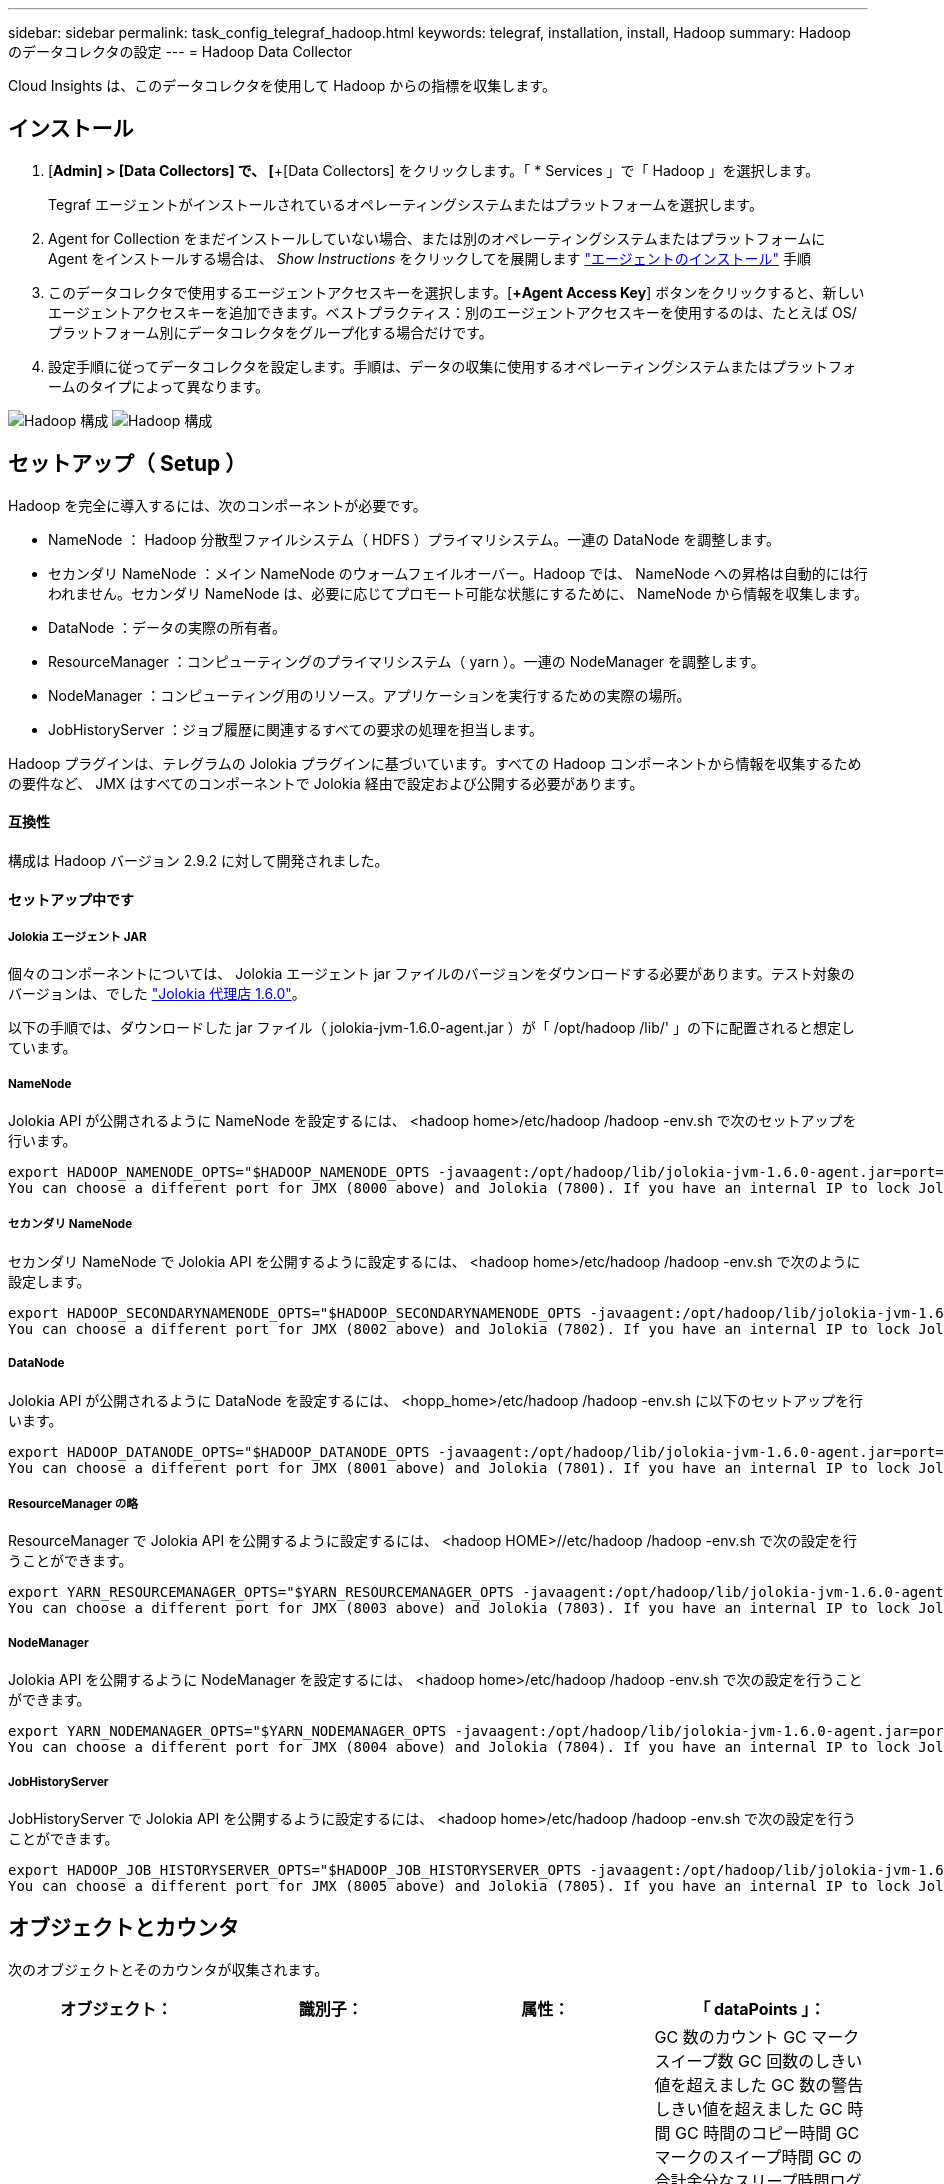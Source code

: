 ---
sidebar: sidebar 
permalink: task_config_telegraf_hadoop.html 
keywords: telegraf, installation, install, Hadoop 
summary: Hadoop のデータコレクタの設定 
---
= Hadoop Data Collector


[role="lead"]
Cloud Insights は、このデータコレクタを使用して Hadoop からの指標を収集します。



== インストール

. [*Admin] > [Data Collectors] で、 [*+[Data Collectors] をクリックします。「 * Services 」で「 Hadoop 」を選択します。
+
Tegraf エージェントがインストールされているオペレーティングシステムまたはプラットフォームを選択します。

. Agent for Collection をまだインストールしていない場合、または別のオペレーティングシステムまたはプラットフォームに Agent をインストールする場合は、 _Show Instructions_ をクリックしてを展開します link:task_config_telegraf_agent.html["エージェントのインストール"] 手順
. このデータコレクタで使用するエージェントアクセスキーを選択します。[*+Agent Access Key*] ボタンをクリックすると、新しいエージェントアクセスキーを追加できます。ベストプラクティス：別のエージェントアクセスキーを使用するのは、たとえば OS/ プラットフォーム別にデータコレクタをグループ化する場合だけです。
. 設定手順に従ってデータコレクタを設定します。手順は、データの収集に使用するオペレーティングシステムまたはプラットフォームのタイプによって異なります。


image:HadoopDCConfigLinux-1.png["Hadoop 構成"]
image:HadoopDCConfigLinux-2.png["Hadoop 構成"]



== セットアップ（ Setup ）

Hadoop を完全に導入するには、次のコンポーネントが必要です。

* NameNode ： Hadoop 分散型ファイルシステム（ HDFS ）プライマリシステム。一連の DataNode を調整します。
* セカンダリ NameNode ：メイン NameNode のウォームフェイルオーバー。Hadoop では、 NameNode への昇格は自動的には行われません。セカンダリ NameNode は、必要に応じてプロモート可能な状態にするために、 NameNode から情報を収集します。
* DataNode ：データの実際の所有者。
* ResourceManager ：コンピューティングのプライマリシステム（ yarn ）。一連の NodeManager を調整します。
* NodeManager ：コンピューティング用のリソース。アプリケーションを実行するための実際の場所。
* JobHistoryServer ：ジョブ履歴に関連するすべての要求の処理を担当します。


Hadoop プラグインは、テレグラムの Jolokia プラグインに基づいています。すべての Hadoop コンポーネントから情報を収集するための要件など、 JMX はすべてのコンポーネントで Jolokia 経由で設定および公開する必要があります。



==== 互換性

構成は Hadoop バージョン 2.9.2 に対して開発されました。



==== セットアップ中です



===== Jolokia エージェント JAR

個々のコンポーネントについては、 Jolokia エージェント jar ファイルのバージョンをダウンロードする必要があります。テスト対象のバージョンは、でした link:https://jolokia.org/download.html["Jolokia 代理店 1.6.0"]。

以下の手順では、ダウンロードした jar ファイル（ jolokia-jvm-1.6.0-agent.jar ）が「 /opt/hadoop /lib/' 」の下に配置されると想定しています。



===== NameNode

Jolokia API が公開されるように NameNode を設定するには、 <hadoop home>/etc/hadoop /hadoop -env.sh で次のセットアップを行います。

[listing]
----
export HADOOP_NAMENODE_OPTS="$HADOOP_NAMENODE_OPTS -javaagent:/opt/hadoop/lib/jolokia-jvm-1.6.0-agent.jar=port=7800,host=0.0.0.0 -Dcom.sun.management.jmxremote -Dcom.sun.management.jmxremote.port=8000 -Dcom.sun.management.jmxremote.ssl=false -Dcom.sun.management.jmxremote.password.file=$HADOOP_HOME/conf/jmxremote.password"
You can choose a different port for JMX (8000 above) and Jolokia (7800). If you have an internal IP to lock Jolokia onto you can replace the "catch all" 0.0.0.0 by your own IP. Notice this IP needs to be accessible from the telegraf plugin. You can use the option '-Dcom.sun.management.jmxremote.authenticate=false' if you don't want to authenticate. Use at your own risk.
----


===== セカンダリ NameNode

セカンダリ NameNode で Jolokia API を公開するように設定するには、 <hadoop home>/etc/hadoop /hadoop -env.sh で次のように設定します。

[listing]
----
export HADOOP_SECONDARYNAMENODE_OPTS="$HADOOP_SECONDARYNAMENODE_OPTS -javaagent:/opt/hadoop/lib/jolokia-jvm-1.6.0-agent.jar=port=7802,host=0.0.0.0 -Dcom.sun.management.jmxremote -Dcom.sun.management.jmxremote.port=8002 -Dcom.sun.management.jmxremote.ssl=false -Dcom.sun.management.jmxremote.password.file=$HADOOP_HOME/conf/jmxremote.password"
You can choose a different port for JMX (8002 above) and Jolokia (7802). If you have an internal IP to lock Jolokia onto you can replace the "catch all" 0.0.0.0 by your own IP. Notice this IP needs to be accessible from the telegraf plugin. You can use the option '-Dcom.sun.management.jmxremote.authenticate=false' if you don't want to authenticate. Use at your own risk.
----


===== DataNode

Jolokia API が公開されるように DataNode を設定するには、 <hopp_home>/etc/hadoop /hadoop -env.sh に以下のセットアップを行います。

[listing]
----
export HADOOP_DATANODE_OPTS="$HADOOP_DATANODE_OPTS -javaagent:/opt/hadoop/lib/jolokia-jvm-1.6.0-agent.jar=port=7801,host=0.0.0.0 -Dcom.sun.management.jmxremote -Dcom.sun.management.jmxremote.port=8001 -Dcom.sun.management.jmxremote.ssl=false -Dcom.sun.management.jmxremote.password.file=$HADOOP_HOME/conf/jmxremote.password"
You can choose a different port for JMX (8001 above) and Jolokia (7801). If you have an internal IP to lock Jolokia onto you can replace the "catch all" 0.0.0.0 by your own IP. Notice this IP needs to be accessible from the telegraf plugin. You can use the option '-Dcom.sun.management.jmxremote.authenticate=false' if you don't want to authenticate. Use at your own risk.
----


===== ResourceManager の略

ResourceManager で Jolokia API を公開するように設定するには、 <hadoop HOME>//etc/hadoop /hadoop -env.sh で次の設定を行うことができます。

[listing]
----
export YARN_RESOURCEMANAGER_OPTS="$YARN_RESOURCEMANAGER_OPTS -javaagent:/opt/hadoop/lib/jolokia-jvm-1.6.0-agent.jar=port=7803,host=0.0.0.0 -Dcom.sun.management.jmxremote -Dcom.sun.management.jmxremote.port=8003 -Dcom.sun.management.jmxremote.ssl=false -Dcom.sun.management.jmxremote.password.file=$HADOOP_HOME/conf/jmxremote.password"
You can choose a different port for JMX (8003 above) and Jolokia (7803). If you have an internal IP to lock Jolokia onto you can replace the "catch all" 0.0.0.0 by your own IP. Notice this IP needs to be accessible from the telegraf plugin. You can use the option '-Dcom.sun.management.jmxremote.authenticate=false' if you don't want to authenticate. Use at your own risk.
----


===== NodeManager

Jolokia API を公開するように NodeManager を設定するには、 <hadoop home>/etc/hadoop /hadoop -env.sh で次の設定を行うことができます。

[listing]
----
export YARN_NODEMANAGER_OPTS="$YARN_NODEMANAGER_OPTS -javaagent:/opt/hadoop/lib/jolokia-jvm-1.6.0-agent.jar=port=7804,host=0.0.0.0 -Dcom.sun.management.jmxremote -Dcom.sun.management.jmxremote.port=8004 -Dcom.sun.management.jmxremote.ssl=false -Dcom.sun.management.jmxremote.password.file=$HADOOP_HOME/conf/jmxremote.password"
You can choose a different port for JMX (8004 above) and Jolokia (7804). If you have an internal IP to lock Jolokia onto you can replace the "catch all" 0.0.0.0 by your own IP. Notice this IP needs to be accessible from the telegraf plugin. You can use the option '-Dcom.sun.management.jmxremote.authenticate=false' if you don't want to authenticate. Use at your own risk.
----


===== JobHistoryServer

JobHistoryServer で Jolokia API を公開するように設定するには、 <hadoop home>/etc/hadoop /hadoop -env.sh で次の設定を行うことができます。

[listing]
----
export HADOOP_JOB_HISTORYSERVER_OPTS="$HADOOP_JOB_HISTORYSERVER_OPTS -javaagent:/opt/hadoop/lib/jolokia-jvm-1.6.0-agent.jar=port=7805,host=0.0.0.0 -Dcom.sun.management.jmxremote -Dcom.sun.management.jmxremote.port=8005 -Dcom.sun.management.jmxremote.password.file=$HADOOP_HOME/conf/jmxremote.password"
You can choose a different port for JMX (8005 above) and Jolokia (7805). If you have an internal IP to lock Jolokia onto you can replace the "catch all" 0.0.0.0 by your own IP. Notice this IP needs to be accessible from the telegraf plugin. You can use the option '-Dcom.sun.management.jmxremote.authenticate=false' if you don't want to authenticate. Use at your own risk.
----


== オブジェクトとカウンタ

次のオブジェクトとそのカウンタが収集されます。

[cols="<.<,<.<,<.<,<.<"]
|===
| オブジェクト： | 識別子： | 属性： | 「 dataPoints 」： 


| Hadoop セカンダリ NameNode | クラスタネームスペースサーバ | ノード名ノード IP コンパイル情報バージョン | GC 数のカウント GC マークスイープ数 GC 回数のしきい値を超えました GC 数の警告しきい値を超えました GC 時間 GC 時間のコピー時間 GC マークのスイープ時間 GC の合計余分なスリープ時間ログエラー数ログ致命的なカウントログの警告メモリヒープのコミット メモリヒープ最大メモリヒープ使用メモリ最大メモリヒープなし最大コミットメモリヒープなし最大メモリブロックスレッド新しいスレッドスレッド強制スレッドスレッド終了待機時間待機スレッド 


| Hadoop ノードマネージャ | クラスタネームスペースサーバ | ノード名ノード IP | コンテナ割り当て済みメモリ割り当てメモリ割り当て済みオポルトゥニズム仮想コア割り当て済みメモリ使用可能仮想コア使用可能な仮想コアディレクトリ不正なローカルディレクトリ無効なログキャッシュサイズクリーンコンテナの起動時間平均コンテナ起動時間コンテナ完了コンテナ失敗コンテナ不使用コンテナ起動コンテナの起動開始時間 コンテナ再初期化コンテナ失敗時にロールバックディスク使用率良好ローカルディレクトリディスク使用率良好ログディレクトリバイト削除済みプライベートバイト削除済みオープンコンテナ削除済みオポチュニスティックバイト削除済み合計シャッフル出力ランダム出力ランダム出力失敗出力 OK GC カウント GC マークスイープ Compact Count GC number Info Threshold Exceeded GC Number Warning Threshold Exceeded GC Time GC Mark Sweep Time GC Marks Sweep Compact Time GC Total Extra Sleep Time Logs Error Count Logs Fatal Count Logs Info Count Logs 警告カウントメモリヒープコミットメモリヒープ最大使用メモリヒープを超過 メモリ非ヒープコミットメモリヒープ最大メモリ非ヒープ使用スレッドブロックされたスレッド新しいスレッド実行可能スレッド終端スレッド待機中の時間指定スレッド 


| Hadoop ResourceManager | クラスタネームスペースサーバ | ノード名ノード IP | ApplicationMaster Launch Delay Avg ApplicationMaster Launch Delay Number ApplicationMaster Register Delay Number NodeManager Active Number NodeManager 運用停止番号 NodeManager 再起動番号 NodeManager 再起動番号 NodeManager シャットダウン番号 NodeManager 正常数 NodeManager メモリ制限 NodeManager 仮想コア使用容量 Active Applications アグリゲートコンテナ割り当て済みアグリゲートコンテナ優先処理されたアグリゲートコンテナ解放されたアグリゲートメモリ秒数アグリゲートローカルコンテナ割り当て済みアグリゲートオフスイッチコンテナ割り当て済みアグリゲート仮想コア秒数優先処理されたコンテナ割り当て済みメモリ割り当て済み仮想コア割り当て済みアプリケーション試行最初のコンテナ割り当て平均時間アプリケーション試行 First Container Allocation Delay Number Applications Completed Applications Failed Applications による強制終了アプリケーションの実行保留中アプリケーションの実行中メモリ使用可能仮想コア保留中仮想コア保留中コンテナ保留中のメモリ予約済み仮想コア予約済みメモリ ApplicationMaster 使用済み仮想コア ApplicationMaster 使用済み容量 GC カウント GC Marks Sweep Compact Count GC Number Info Threshold Exceeded GC Time GC Copy Time GC Marks Sweep Compact Time GC Marks Sweep Time GC Total Extra Sleep Time Logs Error Count Logs Fatal Count Logs Info Count ログ警告メモリヒープコミットメモリヒープ最大メモリヒープを超過 使用済みメモリ最大メモリヒープなしコミットメモリヒープなし最大メモリヒープ使用スレッドブロックスレッド新しいスレッドスレッド強制終了スレッド待機中時間スレッド 


| Hadoop DataNode | クラスタネームスペースサーバ | ノード名ノード IP クラスタ ID バージョン | トランシーバー数は進行中のキャッシュ容量キャッシュ使用容量 DFS 使用容量推定容量失わ最後のボリューム障害率ブロック数キャッシュされたブロック数キャッシュ解除ブロック数失敗したキャッシュボリューム数失敗容量残りの GC コピー数 GC マークスイープカウント GC マークスイープ回数 Info Threshold Exceeded GC Number Warning Threshold Exceeded GC Time GC Mark Sweep Compact Time GC Marks Sweep Compact Time GC Total Extra Sleep Time Logs Error Count Logs 致命的なカウントログ情報カウントカウントカウントカウントメモリヒープコミットメモリヒープ最大メモリヒープ使用メモリヒープ最大ヒープの非ヒープコミット メモリヒープなし最大メモリヒープ使用されないスレッドブロックされたスレッド新しいスレッド実行可能なスレッドがスレッドを待機中の時間指定スレッドを待機しています 


| Hadoop NameNode | クラスタネームスペースサーバ | ノード名ノード IP トランザクション ID 前回の書き込み時間最後にロードしたあとの編集 HA 状態ファイルシステム状態ブロックプール ID クラスタ ID コンパイル情報別バージョン数 | ブロック容量ブロック合計容量使用済み容量非 DFS ブロック破損推定容量損失合計ブロック超過ブロック超過分のブロック超過分のハートビート期限切れファイルシステムロックキュー長の合計ブロック数係数 1 のクライアントアクティブなデータノード停止状態のデータノード運用停止 Live の運用停止状態のレプリケーションが失われたブロック数がブロックされます データノードの運用停止暗号化ゾーン番号データノードメンテナンスデータノードで停止された補助データノードの下にメンテナンスファイルを入力メンテナンスデータノード Live Storages Stale Replication 保留中タイムアウトデータノードメッセージ保留中の削除ブロック保留中の削除ブロック保留中のレプリケーションブロック未レプリケートブロックスケジュールされたレプリケーションスナップショットスナップショットテーブルディレクトリ データノードの状態ファイル最新のチェックポイントトランザクション以降の合計負荷同期数合計トランザクション数最終ログロールブロックアンダーレプリケートボリュームエラー合計同期時間オブジェクト最大操作ブロック追加操作ブロックスナップショット操作ブロックバッチ操作ブロック操作ブロックキュー操作ブロック受信および削除操作レポート平均時間 操作ブロックレポート番号キャッシュレポート平均時間キャッシュレポート数操作作成ファイル操作作成スナップショット操作の作成ファイル操作の削除スナップショット操作の削除スナップショット操作の削除スナップショット操作の禁止追加ファイル追加ファイル削除ファイルリストファイル削除ファイルリストファイル名前変更ファイルシステム負荷時間操作生成 EDEK 平均時間操作生成 EDEK 操作追加データノードブロックの取得位置の取得平均時間取得編集番号取得イメージ平均時間取得イメージ平均時間取得イメージ番号取得操作リンクターゲット操作リスト取得操作リストスナップショットテーブルディレクトリレプリケーション非スケジュール番号 PUT イメージ平均時間 PUT イメージ番号 操作名前変更スナップショットリソースチェック時間平均時間リソースチェック時間数セーフモード時間操作スナップショット差分レポートオペレーションストレージブロックレポートレプリケーション成功同期平均時間操作同期数レプリケーションタイムアウト操作トランザクション平均時間トランザクション数 EDEK ウォームアップ時間平均 EDEK ウォームアップ Number Block Pool Used Space Cache Capacity Cache Used Capacity Cache Used Capacity Used Block Pool Used Percent Percent Reused Threads GC Count GC Copies GC Marks Sweep Compact Count GC Number Info Threshold Exceeded GC Number Warning Threshold Exceeded GC Time GC Copy Time GC Mark Sweep Compact Time GC Total Extra Sleep Time Logs Error Count Logs Fatal Count Logs Info Count Logs 警告カウントメモリヒープコミットメモリヒープ最大使用メモリヒープ使用メモリ非ヒープ最大メモリ非ヒープ使用メモリブロックスレッド新規スレッド実行可能スレッド終了スレッド時間設定 待機中のスレッド数 


| Hadoop ジョブ履歴サーバ | クラスタネームスペースサーバ | ノード名ノード IP | GC 数のカウント GC マークスイープ数 GC 回数のしきい値を超えました GC 数の警告しきい値を超えました GC 時間 GC 時間のコピー時間 GC マークのスイープ時間 GC の合計余分なスリープ時間ログエラー数ログ致命的なカウントログの警告メモリヒープのコミット メモリヒープ最大メモリヒープ使用メモリ最大メモリヒープなし最大コミットメモリヒープなし最大メモリブロックスレッド新しいスレッドスレッド強制スレッドスレッド終了待機時間待機スレッド 
|===


== トラブルシューティング

追加情報はから入手できます link:concept_requesting_support.html["サポート"] ページ
